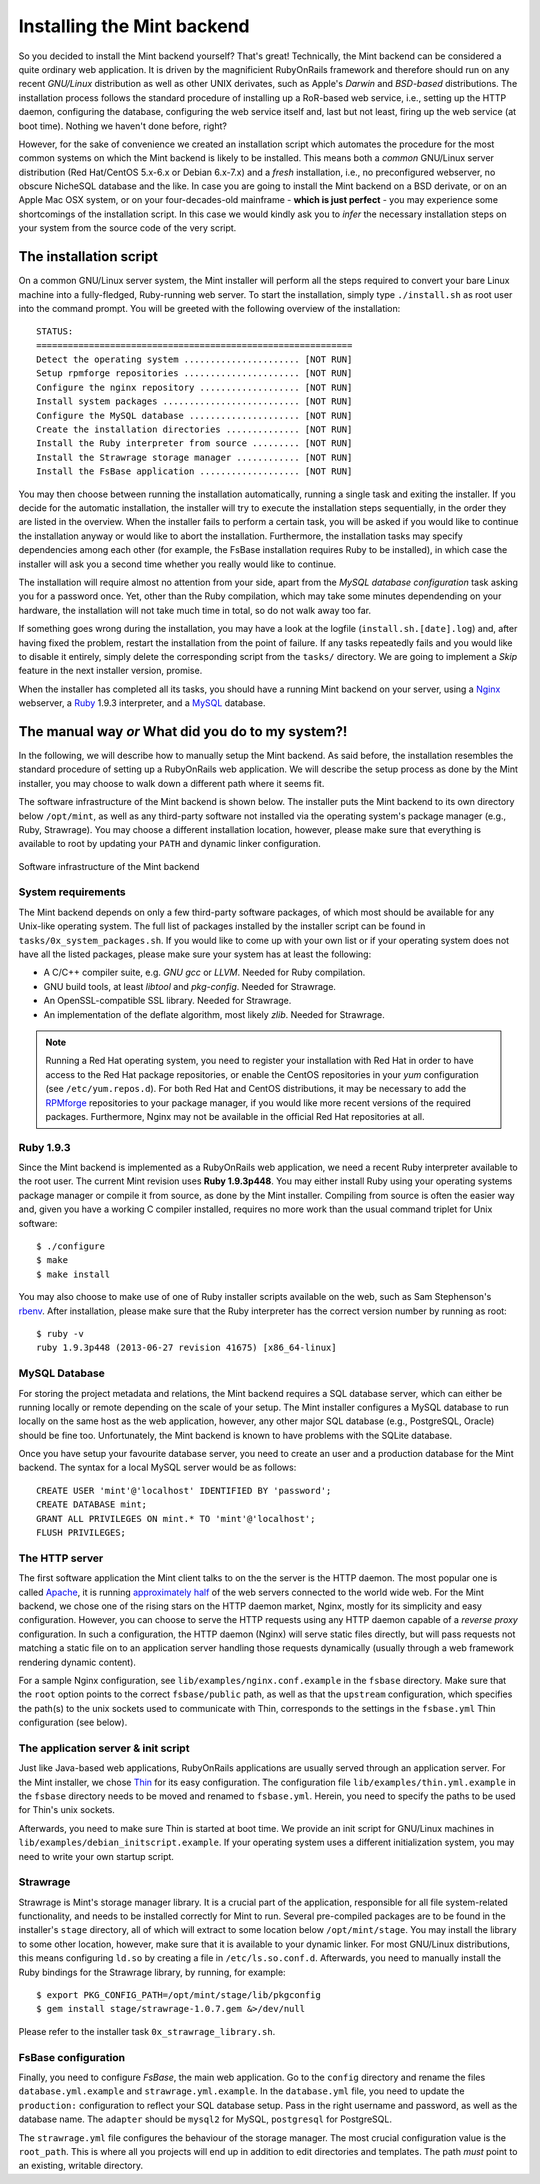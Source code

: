 ***************************
Installing the Mint backend
***************************

So you decided to install the Mint backend yourself? That's great! Technically, 
the Mint backend can be considered a quite ordinary web application. It is driven by the magnificient
RubyOnRails framework and therefore should run on any recent *GNU/Linux*
distribution as well as other UNIX derivates, such as Apple's *Darwin* and *BSD-based* distributions.
The installation process follows the standard procedure of installing up a
RoR-based web service, i.e., setting up the HTTP daemon, configuring the
database, configuring the web service itself and, last but not least, firing up
the web service (at boot time). Nothing we haven't done before, right?

However, for the sake of convenience we created an installation script which
automates the procedure for the most common systems on which the Mint backend is
likely to be installed. This means both a *common* GNU/Linux server distribution (Red Hat/CentOS
5.x-6.x or Debian 6.x-7.x) and a *fresh* installation, i.e., no preconfigured webserver, no obscure
NicheSQL database and the like. In case you are going to install the Mint backend
on a BSD derivate, or on an Apple Mac OSX system, or on your four-decades-old
mainframe - **which is just perfect** - you may experience some shortcomings of the
installation script. In this case we would kindly ask you to *infer* the necessary installation 
steps on your system from the source code of the very script.
 
=======================
The installation script
=======================

On a common GNU/Linux server system, the Mint installer will perform all the
steps required to convert your bare Linux machine into a fully-fledged, Ruby-running
web server. To start the installation, simply type ``./install.sh`` as root user 
into the command prompt. You will be greeted with the following overview of the installation::

  STATUS:
  ============================================================
  Detect the operating system ...................... [NOT RUN]
  Setup rpmforge repositories ...................... [NOT RUN]
  Configure the nginx repository ................... [NOT RUN]
  Install system packages .......................... [NOT RUN]
  Configure the MySQL database ..................... [NOT RUN]
  Create the installation directories .............. [NOT RUN]
  Install the Ruby interpreter from source ......... [NOT RUN]
  Install the Strawrage storage manager ............ [NOT RUN]
  Install the FsBase application ................... [NOT RUN]

You may then choose between running the installation automatically, running a
single task and exiting the installer. If you decide for the automatic
installation, the installer will try to execute the installation steps
sequentially, in the order they are listed in the overview. When the installer fails 
to perform a certain task, you will be asked if you would like to continue the
installation anyway or would like to abort the installation. Furthermore, the
installation tasks may specify dependencies among each other (for example, the
FsBase installation requires Ruby to be installed), in which case the installer
will ask you a second time whether you really would like to continue.

The installation will require almost no attention from your side, apart from
the *MySQL database configuration* task asking you for a password once. Yet, other
than the Ruby compilation, which may take some minutes dependending on your
hardware, the installation will not take much time in total, so do not walk
away too far.

If something goes wrong during the installation, you may have a look at the logfile
(``install.sh.[date].log``) and, after having fixed the problem, restart the
installation from the point of failure. If any tasks repeatedly fails and you
would like to disable it entirely, simply delete the corresponding script from
the ``tasks/`` directory. We are going to implement a *Skip* feature in the
next installer version, promise.

When the installer has completed all its tasks, you should have a running Mint
backend on your server, using a `Nginx <http://nginx.org/>`_ webserver, a
`Ruby <http://www.ruby-lang.org/>`_ 1.9.3 interpreter, and a 
`MySQL <http://www.mysql.com/>`_ database.

==================================================
The manual way *or* What did you do to my system?!
==================================================

In the following, we will describe how to manually setup the Mint backend. As
said before, the installation resembles the standard procedure of setting up a
RubyOnRails web application. We will describe the setup process as done by
the Mint installer, you may choose to walk down a different path where it seems
fit.

The software infrastructure of the Mint backend is shown below. The installer
puts the Mint backend to its own directory below ``/opt/mint``, as well as any
third-party software not installed via the operating system's package manager
(e.g., Ruby, Strawrage). You may choose a different installation location, however, 
please make sure that everything is available to root by updating your ``PATH``
and dynamic linker configuration.

.. _fig-software-infrastructure:
.. figure:: images/infrastructure.svg
  :align: center
  :alt: Software infrastructure of the Mint backend

  Software infrastructure of the Mint backend

-------------------
System requirements
-------------------

The Mint backend depends on only a few third-party software packages, of which most 
should be available for any Unix-like operating system. The full list of packages
installed by the installer script can be found in ``tasks/0x_system_packages.sh``.
If you would like to come up with your own list or if your operating system does
not have all the listed packages, please make sure your system has at least the following:

* A C/C++ compiler suite, e.g. *GNU gcc* or *LLVM*. Needed for Ruby
  compilation.
* GNU build tools, at least *libtool* and *pkg-config*. Needed for Strawrage.
* An OpenSSL-compatible SSL library. Needed for Strawrage.
* An implementation of the deflate algorithm, most likely *zlib*. Needed for Strawrage.

.. note::
  Running a Red Hat operating system, you need to register your installation with
  Red Hat in order to have access to the Red Hat package repositories, or
  enable the CentOS repositories in your *yum* configuration (see
  ``/etc/yum.repos.d``). For both Red Hat and CentOS distributions, it may be necessary
  to add the `RPMforge <http://wiki.centos.org/AdditionalResources/Repositories/RPMForge>`_
  repositories to your package manager, if you would like more recent versions
  of the required packages. Furthermore, Nginx may not be available in the official Red Hat
  repositories at all.

----------
Ruby 1.9.3
----------

Since the Mint backend is implemented as a RubyOnRails web application, we need
a recent Ruby interpreter available to the root user. The current Mint revision
uses **Ruby 1.9.3p448**. You may either install Ruby using your operating
systems package manager or compile it from source, as done by the Mint
installer. Compiling from source is often the easier way and, given you have a
working C compiler installed, requires no more work than the usual command
triplet for Unix software::

    $ ./configure
    $ make
    $ make install

You may also choose to make use of one of Ruby installer scripts available
on the web, such as Sam Stephenson's `rbenv <https://github.com/sstephenson/rbenv>`_. 
After installation, please make sure that the Ruby interpreter has the 
correct version number by running as root::

    $ ruby -v
    ruby 1.9.3p448 (2013-06-27 revision 41675) [x86_64-linux]

--------------
MySQL Database
--------------

For storing the project metadata and relations, the Mint backend requires a SQL
database server, which can either be running locally or remote depending on
the scale of your setup. The Mint installer configures a MySQL database to run
locally on the same host as the web application, however, any other major SQL
database (e.g., PostgreSQL, Oracle) should be fine too. Unfortunately, the Mint
backend is known to have problems with the SQLite database.

Once you have setup your favourite database server, you need to create an user
and a production database for the Mint backend. The syntax for a local MySQL server
would be as follows::

    CREATE USER 'mint'@'localhost' IDENTIFIED BY 'password';
    CREATE DATABASE mint;
    GRANT ALL PRIVILEGES ON mint.* TO 'mint'@'localhost';
    FLUSH PRIVILEGES;

---------------
The HTTP server
---------------

The first software application the Mint client talks to on the the server is
the HTTP daemon. The most popular one is called `Apache
<http://httpd.apache.org/>`_, it is running 
`approximately half <http://news.netcraft.com/archives/category/web-server-survey/>`_ 
of the web servers connected to the world wide web. For the Mint backend, we
chose one of the rising stars on the HTTP daemon market, Nginx, mostly for its
simplicity and easy configuration. However, you can choose to serve the HTTP
requests using any HTTP daemon capable of a `reverse proxy` configuration. In
such a configuration, the HTTP daemon (Nginx) will serve static files directly,
but will pass requests not matching a static file on to an application server
handling those requests dynamically (usually through a web framework rendering
dynamic content).

For a sample Nginx configuration, see ``lib/examples/nginx.conf.example`` in the
``fsbase`` directory. Make sure that the ``root`` option points to the correct
``fsbase/public`` path, as well as that the ``upstream`` configuration, which
specifies the path(s) to the unix sockets used to communicate with Thin,
corresponds to the settings in the ``fsbase.yml`` Thin configuration (see below).

------------------------------------
The application server & init script
------------------------------------

Just like Java-based web applications, RubyOnRails applications are usually
served through an application server. For the Mint installer, we chose 
`Thin <http://code.macournoyer.com/thin/>`_ for its easy configuration. The
configuration file ``lib/examples/thin.yml.example`` in the ``fsbase``
directory needs to be moved and renamed to ``fsbase.yml``. Herein, you need to
specify the paths to be used for Thin's unix sockets.

Afterwards, you need to make sure Thin is started at boot time. We provide an
init script for GNU/Linux machines in
``lib/examples/debian_initscript.example``. If your operating system uses a
different initialization system, you may need to write your own startup
script.

---------
Strawrage
---------

Strawrage is Mint's storage manager library. It is a crucial part of the
application, responsible for all file system-related functionality, and needs
to be installed correctly for Mint to run. Several pre-compiled packages are to
be found in the installer's ``stage`` directory, all of which will extract to some location
below ``/opt/mint/stage``. You may install the library to some other location,
however, make sure that it is available to your dynamic linker. For most
GNU/Linux distributions, this means configuring ``ld.so`` by creating a file in
``/etc/ls.so.conf.d``. Afterwards, you need to manually install the Ruby
bindings for the Strawrage library, by running, for example::

    $ export PKG_CONFIG_PATH=/opt/mint/stage/lib/pkgconfig
    $ gem install stage/strawrage-1.0.7.gem &>/dev/null

Please refer to the installer task ``0x_strawrage_library.sh``.

--------------------
FsBase configuration
--------------------

Finally, you need to configure *FsBase*, the main web application. Go to the
``config`` directory and rename the files ``database.yml.example`` and
``strawrage.yml.example``. In the ``database.yml`` file, you need to update the
``production:`` configuration to reflect your SQL database setup. Pass in the
right username and password, as well as the database name. The ``adapter``
should be ``mysql2`` for MySQL, ``postgresql`` for PostgreSQL.

The ``strawrage.yml`` file configures the behaviour of the storage manager. The
most crucial configuration value is the ``root_path``. This is where all you
projects will end up in addition to edit directories and templates. The path
*must* point to an existing, writable directory.
